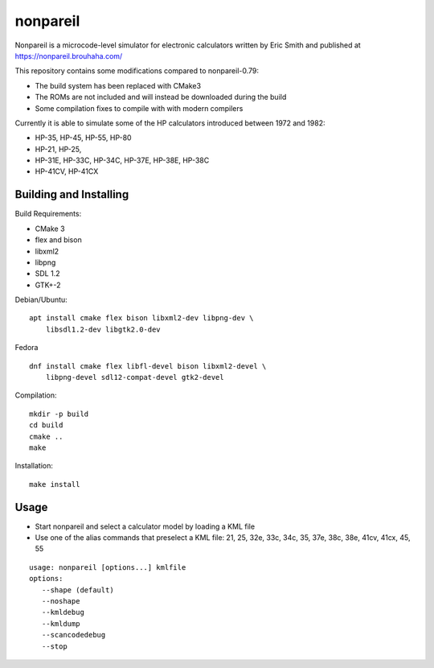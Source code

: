 
nonpareil
=========

.. image:: doc/hp35.png
   :width: 150
   :align: right

Nonpareil is a microcode-level simulator for electronic calculators
written by Eric Smith and published at
`https://nonpareil.brouhaha.com/ <https://nonpareil.brouhaha.com/>`_

This repository contains some modifications compared to nonpareil-0.79:

* The build system has been replaced with CMake3
* The ROMs are not included and will instead be downloaded during the build
* Some compilation fixes to compile with with modern compilers

Currently it is able to simulate some of the HP calculators introduced
between 1972 and 1982:

* HP-35, HP-45, HP-55, HP-80
* HP-21, HP-25,
* HP-31E, HP-33C, HP-34C, HP-37E, HP-38E, HP-38C
* HP-41CV, HP-41CX

Building and Installing
-----------------------

Build Requirements:

* CMake 3
* flex and bison
* libxml2
* libpng
* SDL 1.2
* GTK+-2

Debian/Ubuntu:

::

    apt install cmake flex bison libxml2-dev libpng-dev \
        libsdl1.2-dev libgtk2.0-dev

Fedora

::

    dnf install cmake flex libfl-devel bison libxml2-devel \
        libpng-devel sdl12-compat-devel gtk2-devel


Compilation:

::

   mkdir -p build
   cd build
   cmake ..
   make

Installation:

::

   make install

Usage
-----

* Start nonpareil and select a calculator model by loading a KML file
* Use one of the alias commands that preselect a KML file: 21,
  25, 32e, 33c, 34c, 35, 37e, 38c, 38e, 41cv, 41cx, 45, 55


::

   usage: nonpareil [options...] kmlfile
   options:
      --shape (default)
      --noshape
      --kmldebug
      --kmldump
      --scancodedebug
      --stop
